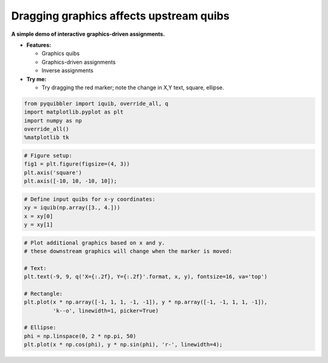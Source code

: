Dragging graphics affects upstream quibs
----------------------------------------

**A simple demo of interactive graphics-driven assignments.**

-  **Features:**

   -  Graphics quibs
   -  Graphics-driven assignments
   -  Inverse assignments

-  **Try me:**

   -  Try dragging the red marker; note the change in X,Y text, square,
      ellipse.

.. code:: python

    from pyquibbler import iquib, override_all, q
    import matplotlib.pyplot as plt
    import numpy as np
    override_all()
    %matplotlib tk

.. code:: python

    # Figure setup:
    fig1 = plt.figure(figsize=(4, 3))
    plt.axis('square')
    plt.axis([-10, 10, -10, 10]);

.. code:: python

    # Define input quibs for x-y coordinates:
    xy = iquib(np.array([3., 4.]))
    x = xy[0]
    y = xy[1]

.. code:: python

    # Plot additional graphics based on x and y.
    # these downstream graphics will change when the marker is moved:
    
    # Text:
    plt.text(-9, 9, q('X={:.2f}, Y={:.2f}'.format, x, y), fontsize=16, va='top')
    
    # Rectangle:
    plt.plot(x * np.array([-1, 1, 1, -1, -1]), y * np.array([-1, -1, 1, 1, -1]), 
             'k--o', linewidth=1, picker=True)
    
    # Ellipse:
    phi = np.linspace(0, 2 * np.pi, 50)
    plt.plot(x * np.cos(phi), y * np.sin(phi), 'r-', linewidth=4);

.. image:: ../images/demo_gif/quibdemo_drag_xy.gif
